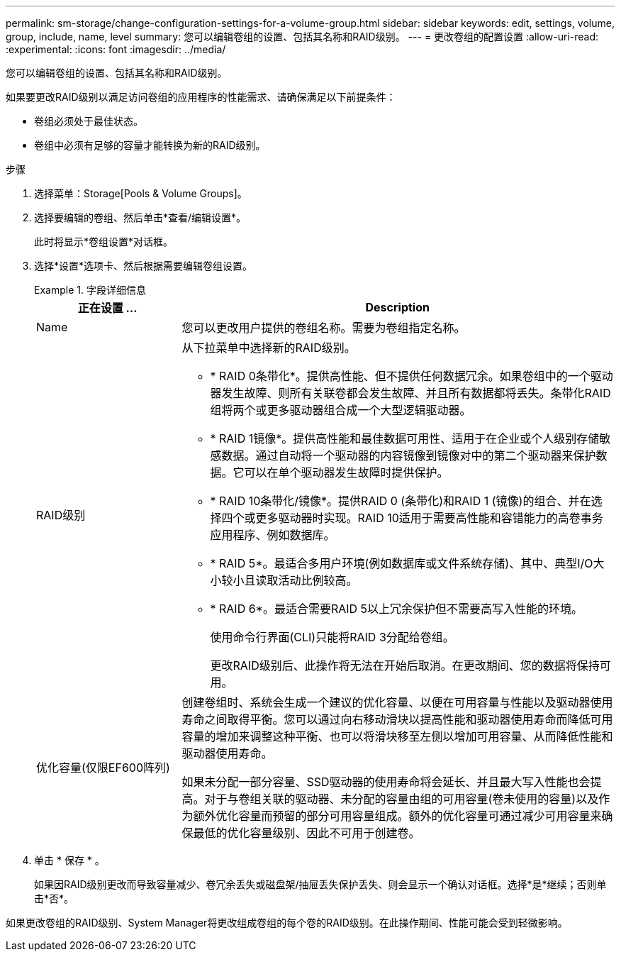 ---
permalink: sm-storage/change-configuration-settings-for-a-volume-group.html 
sidebar: sidebar 
keywords: edit, settings, volume, group, include, name, level 
summary: 您可以编辑卷组的设置、包括其名称和RAID级别。 
---
= 更改卷组的配置设置
:allow-uri-read: 
:experimental: 
:icons: font
:imagesdir: ../media/


[role="lead"]
您可以编辑卷组的设置、包括其名称和RAID级别。

如果要更改RAID级别以满足访问卷组的应用程序的性能需求、请确保满足以下前提条件：

* 卷组必须处于最佳状态。
* 卷组中必须有足够的容量才能转换为新的RAID级别。


.步骤
. 选择菜单：Storage[Pools & Volume Groups]。
. 选择要编辑的卷组、然后单击*查看/编辑设置*。
+
此时将显示*卷组设置*对话框。

. 选择*设置*选项卡、然后根据需要编辑卷组设置。
+
.字段详细信息
====
[cols="1a,3a"]
|===
| 正在设置 ... | Description 


 a| 
Name
 a| 
您可以更改用户提供的卷组名称。需要为卷组指定名称。



 a| 
RAID级别
 a| 
从下拉菜单中选择新的RAID级别。

** * RAID 0条带化*。提供高性能、但不提供任何数据冗余。如果卷组中的一个驱动器发生故障、则所有关联卷都会发生故障、并且所有数据都将丢失。条带化RAID组将两个或更多驱动器组合成一个大型逻辑驱动器。
** * RAID 1镜像*。提供高性能和最佳数据可用性、适用于在企业或个人级别存储敏感数据。通过自动将一个驱动器的内容镜像到镜像对中的第二个驱动器来保护数据。它可以在单个驱动器发生故障时提供保护。
** * RAID 10条带化/镜像*。提供RAID 0 (条带化)和RAID 1 (镜像)的组合、并在选择四个或更多驱动器时实现。RAID 10适用于需要高性能和容错能力的高卷事务应用程序、例如数据库。
** * RAID 5*。最适合多用户环境(例如数据库或文件系统存储)、其中、典型I/O大小较小且读取活动比例较高。
** * RAID 6*。最适合需要RAID 5以上冗余保护但不需要高写入性能的环境。
+
使用命令行界面(CLI)只能将RAID 3分配给卷组。

+
更改RAID级别后、此操作将无法在开始后取消。在更改期间、您的数据将保持可用。





 a| 
优化容量(仅限EF600阵列)
 a| 
创建卷组时、系统会生成一个建议的优化容量、以便在可用容量与性能以及驱动器使用寿命之间取得平衡。您可以通过向右移动滑块以提高性能和驱动器使用寿命而降低可用容量的增加来调整这种平衡、也可以将滑块移至左侧以增加可用容量、从而降低性能和驱动器使用寿命。

如果未分配一部分容量、SSD驱动器的使用寿命将会延长、并且最大写入性能也会提高。对于与卷组关联的驱动器、未分配的容量由组的可用容量(卷未使用的容量)以及作为额外优化容量而预留的部分可用容量组成。额外的优化容量可通过减少可用容量来确保最低的优化容量级别、因此不可用于创建卷。

|===
====
. 单击 * 保存 * 。
+
如果因RAID级别更改而导致容量减少、卷冗余丢失或磁盘架/抽屉丢失保护丢失、则会显示一个确认对话框。选择*是*继续；否则单击*否*。



如果更改卷组的RAID级别、System Manager将更改组成卷组的每个卷的RAID级别。在此操作期间、性能可能会受到轻微影响。
